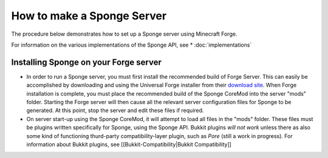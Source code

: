 How to make a Sponge Server
===========================

The procedure below demonstrates how to set up a Sponge server using
Minecraft Forge.

For information on the various implementations of the Sponge API, see
* :doc:`implementations`

Installing Sponge on your Forge server
--------------------------------------

-  In order to run a Sponge server, you must first install the
   recommended build of Forge Server. This can easily be accomplished by
   downloading and using the Universal Forge installer from their
   `download site <http://files.minecraftforge.net/>`__. When Forge
   installation is complete, you must place the recommended build of the
   Sponge CoreMod into the server "mods" folder. Starting the Forge
   server will then cause all the relevant server configuration files
   for Sponge to be generated. At this point, stop the server and edit
   these files if required.

-  On server start-up using the Sponge CoreMod, it will attempt to load
   all files in the "mods" folder. These files must be plugins written
   specifically for Sponge, using the Sponge API. Bukkit plugins *will
   not work* unless there as also some kind of functioning thurd-party
   compatibility-layer plugin, such as *Pore* (still a work in
   progress). For information about Bukkit plugins, see
   [[Bukkit-Compatibility\|Bukkit Compatibility]]


